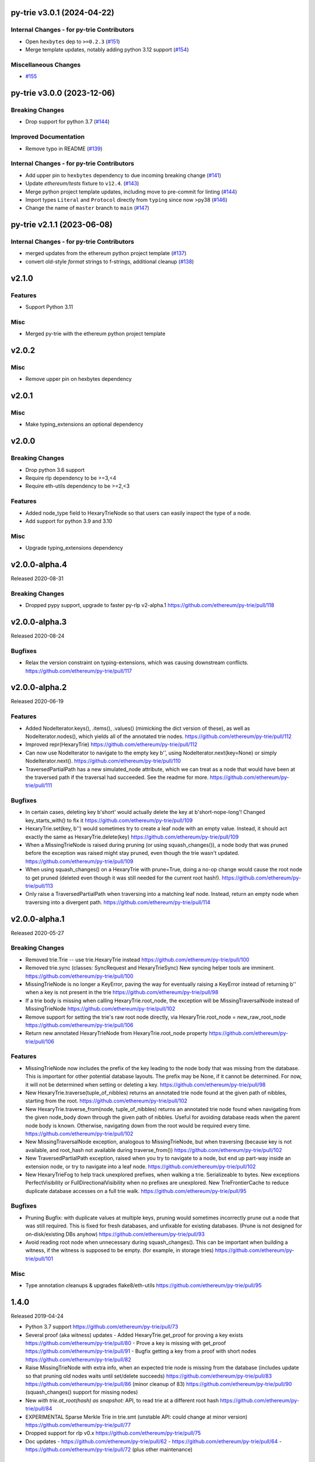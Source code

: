 py-trie v3.0.1 (2024-04-22)
---------------------------

Internal Changes - for py-trie Contributors
~~~~~~~~~~~~~~~~~~~~~~~~~~~~~~~~~~~~~~~~~~~

- Open ``hexbytes`` dep to ``>=0.2.3`` (`#151 <https://github.com/ethereum/py-trie/issues/151>`__)
- Merge template updates, notably adding python 3.12 support (`#154 <https://github.com/ethereum/py-trie/issues/154>`__)


Miscellaneous Changes
~~~~~~~~~~~~~~~~~~~~~

- `#155 <https://github.com/ethereum/py-trie/issues/155>`__


py-trie v3.0.0 (2023-12-06)
---------------------------

Breaking Changes
~~~~~~~~~~~~~~~~

- Drop support for python 3.7 (`#144 <https://github.com/ethereum/py-trie/issues/144>`__)


Improved Documentation
~~~~~~~~~~~~~~~~~~~~~~

- Remove typo in README (`#139 <https://github.com/ethereum/py-trie/issues/139>`__)


Internal Changes - for py-trie Contributors
~~~~~~~~~~~~~~~~~~~~~~~~~~~~~~~~~~~~~~~~~~~

- Add upper pin to ``hexbytes`` dependency to due incoming breaking change (`#141 <https://github.com/ethereum/py-trie/issues/141>`__)
- Update `ethereum/tests` fixture to ``v12.4``. (`#143 <https://github.com/ethereum/py-trie/issues/143>`__)
- Merge python project template updates, including move to pre-commit for linting (`#144 <https://github.com/ethereum/py-trie/issues/144>`__)
- Import types ``Literal`` and ``Protocol`` directly from ``typing`` since now >py38 (`#146 <https://github.com/ethereum/py-trie/issues/146>`__)
- Change the name of ``master`` branch to ``main`` (`#147 <https://github.com/ethereum/py-trie/issues/147>`__)


py-trie v2.1.1 (2023-06-08)
---------------------------

Internal Changes - for py-trie Contributors
~~~~~~~~~~~~~~~~~~~~~~~~~~~~~~~~~~~~~~~~~~~

- merged updates from the ethereum python project template (`#137 <https://github.com/ethereum/py-trie/issues/137>`__)
- convert old-style `format` strings to f-strings, additional cleanup (`#138 <https://github.com/ethereum/py-trie/issues/138>`__)


v2.1.0
------

Features
~~~~~~~~

- Support Python 3.11

Misc
~~~~

- Merged py-trie with the ethereum python project template

v2.0.2
------

Misc
~~~~

- Remove upper pin on hexbytes dependency

v2.0.1
------

Misc
~~~~

- Make typing_extensions an optional dependency

v2.0.0
------

Breaking Changes
~~~~~~~~~~~~~~~~

- Drop python 3.6 support
- Require rlp dependency to be >=3,<4
- Require eth-utils dependency to be >=2,<3

Features
~~~~~~~~

- Added node_type field to HexaryTrieNode so that users can easily inspect the type
  of a node.
- Add support for python 3.9 and 3.10

Misc
~~~~

- Upgrade typing_extensions dependency

v2.0.0-alpha.4
---------------

Released 2020-08-31

Breaking Changes
~~~~~~~~~~~~~~~~

- Dropped pypy support, upgrade to faster py-rlp v2-alpha.1
  https://github.com/ethereum/py-trie/pull/118

v2.0.0-alpha.3
---------------

Released 2020-08-24

Bugfixes
~~~~~~~~

- Relax the version constraint on typing-extensions, which was causing downstream conflicts.
  https://github.com/ethereum/py-trie/pull/117

v2.0.0-alpha.2
---------------

Released 2020-06-19

Features
~~~~~~~~

- Added NodeIterator.keys(), .items(), .values() (mimicking the dict version of these), as well
  as NodeIterator.nodes(), which yields all of the annotated trie nodes.
  https://github.com/ethereum/py-trie/pull/112
- Improved repr(HexaryTrie)
  https://github.com/ethereum/py-trie/pull/112
- Can now use NodeIterator to navigate to the empty key b'', using NodeIterator.next(key=None) or
  simply NodeIterator.next().
  https://github.com/ethereum/py-trie/pull/110
- TraversedPartialPath has a new simulated_node attribute, which we can treat as a node that
  would have been at the traversed path if the traversal had succeeded. See the readme for more.
  https://github.com/ethereum/py-trie/pull/111

Bugfixes
~~~~~~~~

- In certain cases, deleting key b'short' would actually delete the key at b'short-nope-long'!
  Changed key_starts_with() to fix it
  https://github.com/ethereum/py-trie/pull/109
- HexaryTrie.set(key, b'') would sometimes try to create a leaf node with an
  empty value. Instead, it should act exactly the same as HexaryTrie.delete(key)
  https://github.com/ethereum/py-trie/pull/109
- When a MissingTrieNode is raised during pruning (or using squash_changes()), a node body
  that was pruned before the exception was raised might stay pruned, even though the trie
  wasn't updated.
  https://github.com/ethereum/py-trie/pull/109
- When using squash_changes() on a HexaryTrie with prune=True, doing a no-op change would
  cause the root node to get pruned (deleted even though it was still needed for the current
  root hash!).
  https://github.com/ethereum/py-trie/pull/113
- Only raise a TraversedPartialPath when traversing into a matching leaf node. Instead, return
  an empty node when traversing into a divergent path.
  https://github.com/ethereum/py-trie/pull/114


v2.0.0-alpha.1
---------------

Released 2020-05-27

Breaking Changes
~~~~~~~~~~~~~~~~

- Removed trie.Trie -- use trie.HexaryTrie instead
  https://github.com/ethereum/py-trie/pull/100
- Removed trie.sync (classes: SyncRequest and HexaryTrieSync)
  New syncing helper tools are imminent.
  https://github.com/ethereum/py-trie/pull/100
- MissingTrieNode is no longer a KeyError, paving the way for eventually raising a KeyError instead
  of returning b'' when a key is not present in the trie
  https://github.com/ethereum/py-trie/pull/98
- If a trie body is missing when calling HexaryTrie.root_node, the exception will be
  MissingTraversalNode instead of MissingTrieNode
  https://github.com/ethereum/py-trie/pull/102
- Remove support for setting the trie's raw root node directly, via
  HexaryTrie.root_node = new_raw_root_node
  https://github.com/ethereum/py-trie/pull/106
- Return new annotated HexaryTrieNode from HexaryTrie.root_node property
  https://github.com/ethereum/py-trie/pull/106

Features
~~~~~~~~

- MissingTrieNode now includes the prefix of the key leading to the node body that was missing
  from the database. This is important for other potential database layouts. The prefix may be None,
  if it cannot be determined. For now, it will not be determined when setting or deleting a key.
  https://github.com/ethereum/py-trie/pull/98
- New HexaryTrie.traverse(tuple_of_nibbles) returns an annotated trie node found at the
  given path of nibbles, starting from the root.
  https://github.com/ethereum/py-trie/pull/102
- New HexaryTrie.traverse_from(node, tuple_of_nibbles) returns an annotated trie node found
  when navigating from the given node_body down through the given path of nibbles. Useful for
  avoiding database reads when the parent node body is known. Otherwise, navigating down from
  the root would be required every time.
  https://github.com/ethereum/py-trie/pull/102
- New MissingTraversalNode exception, analogous to MissingTrieNode, but when traversing
  (because key is not available, and root_hash not available during traverse_from())
  https://github.com/ethereum/py-trie/pull/102
- New TraversedPartialPath exception, raised when you try to navigate to a node, but end up
  part-way inside an extension node, or try to navigate into a leaf node.
  https://github.com/ethereum/py-trie/pull/102
- New HexaryTrieFog to help track unexplored prefixes, when walking a trie. Serializeable to bytes.
  New exceptions PerfectVisibility or FullDirectionalVisibility when no prefixes are unexplored.
  New TrieFrontierCache to reduce duplicate database accesses on a full trie walk.
  https://github.com/ethereum/py-trie/pull/95

Bugfixes
~~~~~~~~

- Pruning Bugfix: with duplicate values at multiple keys, pruning would sometimes incorrectly
  prune out a node that was still required. This is fixed for fresh databases, and unfixable
  for existing databases. (Prune is not designed for on-disk/existing DBs anyhow)
  https://github.com/ethereum/py-trie/pull/93
- Avoid reading root node when unnecessary during squash_changes(). This can be important when
  building a witness, if the witness is supposed to be empty. (for example, in storage tries)
  https://github.com/ethereum/py-trie/pull/101

Misc
~~~~

- Type annotation cleanups & upgrades flake8/eth-utils
  https://github.com/ethereum/py-trie/pull/95

1.4.0
----------

Released 2019-04-24

- Python 3.7 support
  https://github.com/ethereum/py-trie/pull/73
- Several proof (aka witness) updates
  - Added HexaryTrie.get_proof for proving a key exists https://github.com/ethereum/py-trie/pull/80
  - Prove a key is missing with get_proof https://github.com/ethereum/py-trie/pull/91
  - Bugfix getting a key from a proof with short nodes https://github.com/ethereum/py-trie/pull/82
- Raise MissingTrieNode with extra info, when an expected trie node is missing from the database
  (includes update so that pruning old nodes waits until set/delete succeeds)
  https://github.com/ethereum/py-trie/pull/83
  https://github.com/ethereum/py-trie/pull/86 (minor cleanup of 83)
  https://github.com/ethereum/py-trie/pull/90 (squash_changes() support for missing nodes)
- New `with trie.at_root(hash) as snapshot:` API, to read trie at a different root hash
  https://github.com/ethereum/py-trie/pull/84
- EXPERIMENTAL Sparse Merkle Trie in trie.smt (unstable API: could change at minor version)
  https://github.com/ethereum/py-trie/pull/77
- Dropped support for rlp v0.x
  https://github.com/ethereum/py-trie/pull/75
- Doc updates
  - https://github.com/ethereum/py-trie/pull/62
  - https://github.com/ethereum/py-trie/pull/64
  - https://github.com/ethereum/py-trie/pull/72 (plus other maintenance)

1.3.8
--------

* Speed optimization for `HexaryTrie._prune_node` (https://github.com/ethereum/py-trie/pull/60)

1.1.0
--------

* Add trie syncing
* Witness helper functions for binary trie

1.0.1
--------

* Fix broken deprecated `Trie` class.

1.0.0
--------

* Rename `Trie` to `HexaryTrie`
* Add new `BinaryTrie` class

0.3.2
--------

* Add `Trie.get_from_proof` for verification of trie proofs.

0.3.0
--------

* Remove snapshot and revert API

0.1.0
--------

* Initial Release
